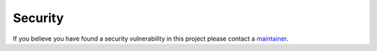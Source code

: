 .. _security:

Security
========

If you believe you have found a security vulnerability in this project please contact a `maintainer <https://github.com/ohduran>`_.
